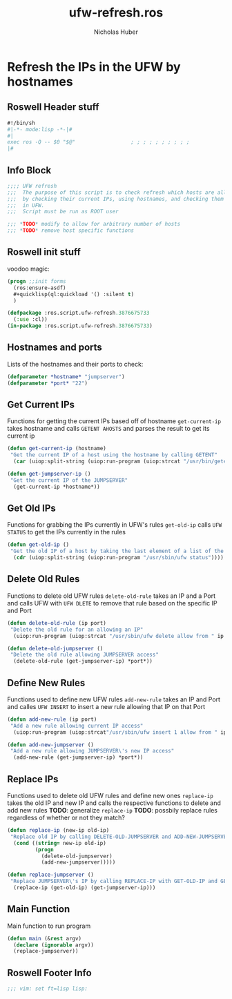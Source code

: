 #+TITLE: ufw-refresh.ros
#+AUTHOR: Nicholas Huber
#+STARTUP: overview
#+PROPERTY: header-args:lisp :tangle /home/nick/Programming/CLisp/scripts/ufw/ufw-refresh.ros

* Refresh the IPs in the UFW by hostnames
** Roswell Header stuff
#+begin_src lisp
  #!/bin/sh
  #|-*- mode:lisp -*-|#
  #|
  exec ros -Q -- $0 "$@"                  ; ; ; ; ; ; ; ; ; ;
  |#

#+end_src

** Info Block
#+begin_src lisp
  ;;;; UFW refresh
  ;;;  The purpose of this script is to check refresh which hosts are allowed to access a machine
  ;;;  by checking their current IPs, using hostnames, and checking them against IPs currently allowed access
  ;;;  in UFW.
  ;;;  Script must be run as ROOT user

  ;;; *TODO* modify to allow for arbitrary number of hosts
  ;;; *TODO* remove host specific functions
#+end_src

** Roswell init stuff
voodoo magic:

#+begin_src lisp
(progn ;;init forms
  (ros:ensure-asdf)
  #+quicklisp(ql:quickload '() :silent t)
  )

(defpackage :ros.script.ufw-refresh.3876675733
  (:use :cl))
(in-package :ros.script.ufw-refresh.3876675733)
#+end_src

** Hostnames and ports
Lists of the hostnames and their ports to check:
#+begin_src lisp
  (defparameter *hostname* "jumpserver")
  (defparameter *port* "22")
#+end_src

** Get Current IPs
Functions for getting the current IPs based off of hostname
~get-current-ip~ takes hostname and calls ~GETENT AHOSTS~ and parses the result to get its current ip

#+begin_src lisp
  (defun get-current-ip (hostname)
   "Get the current IP of a host using the hostname by calling GETENT"
    (car (uiop:split-string (uiop:run-program (uiop:strcat "/usr/bin/getent ahosts " hostname) :output :string))))

  (defun get-jumpserver-ip ()
   "Get the current IP of the JUMPSERVER"
    (get-current-ip *hostname*))

#+end_src

** Get Old IPs
Functions for grabbing the IPs currently in UFW's rules
~get-old-ip~ calls ~UFW STATUS~ to get the IPs currently in the rules 
#+begin_src lisp
  (defun get-old-ip ()
   "Get the old IP of a host by taking the last element of a list of the output of UFW\'s status"
    (cdr (uiop:split-string (uiop:run-program "/usr/sbin/ufw status"))))

#+end_src

** Delete Old Rules
Functions to delete old UFW rules
~delete-old-rule~ takes an IP and a Port and calls UFW with ~UFW DLETE~ to remove that rule based on the specific IP and Port

#+begin_src lisp
  (defun delete-old-rule (ip port)
   "Delete the old rule for an allowing an IP"
    (uiop:run-program (uiop:strcat "/usr/sbin/ufw delete allow from " ip " to any port " port) :output :string))

  (defun delete-old-jumpserver ()
   "Delete the old rule allowing JUMPSERVER access"
    (delete-old-rule (get-jumpserver-ip) *port*))

#+end_src

** Define New Rules
Functions used to define new UFW rules
~add-new-rule~ takes an IP and Port and calles ~UFW INSERT~ to insert a new rule allowing that IP on that Port

#+begin_src lisp
  (defun add-new-rule (ip port)
   "Add a new rule allowing current IP access"
    (uiop:run-program (uiop:strcat"/usr/sbin/ufw insert 1 allow from " ip " to any port " port) :output :string))

  (defun add-new-jumpserver ()
   "Add a new rule allowing JUMPSERVER\'s new IP access"
    (add-new-rule (get-jumpserver-ip) *port*))

#+end_src

** Replace IPs
Functions used to delete old UFW rules and define new ones
~replace-ip~ takes the old IP and new IP and calls the respective functions to delete and add new rules
*TODO*: generalize ~replace-ip~
*TODO*: possbily replace rules regardless of whether or not they match?

#+begin_src lisp
  (defun replace-ip (new-ip old-ip)
   "Replace old IP by calling DELETE-OLD-JUMPSERVER and ADD-NEW-JUMPSERVER"
    (cond ((string= new-ip old-ip)
           (progn
             (delete-old-jumpserver)
             (add-new-jumpserver)))))

  (defun replace-jumpserver ()
   "Replace JUMPSERVER\'s IP by calling REPLACE-IP with GET-OLD-IP and GET-JUMPSERVER-IP as arguments"
    (replace-ip (get-old-ip) (get-jumpserver-ip)))

#+end_src

** Main Function
Main function to run program

#+begin_src lisp
  (defun main (&rest argv)
    (declare (ignorable argv))
    (replace-jumpserver))

#+end_src

** Roswell Footer Info
#+begin_src lisp
  ;;; vim: set ft=lisp lisp:
#+end_src

